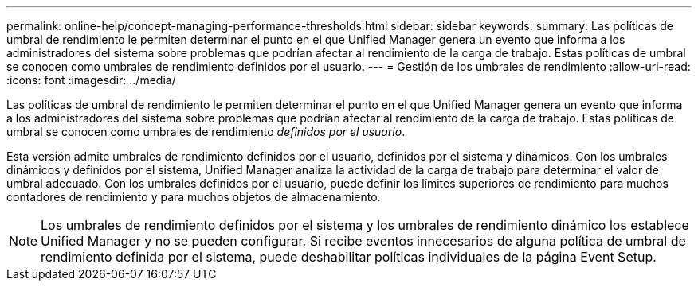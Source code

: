 ---
permalink: online-help/concept-managing-performance-thresholds.html 
sidebar: sidebar 
keywords:  
summary: Las políticas de umbral de rendimiento le permiten determinar el punto en el que Unified Manager genera un evento que informa a los administradores del sistema sobre problemas que podrían afectar al rendimiento de la carga de trabajo. Estas políticas de umbral se conocen como umbrales de rendimiento definidos por el usuario. 
---
= Gestión de los umbrales de rendimiento
:allow-uri-read: 
:icons: font
:imagesdir: ../media/


[role="lead"]
Las políticas de umbral de rendimiento le permiten determinar el punto en el que Unified Manager genera un evento que informa a los administradores del sistema sobre problemas que podrían afectar al rendimiento de la carga de trabajo. Estas políticas de umbral se conocen como umbrales de rendimiento _definidos por el usuario_.

Esta versión admite umbrales de rendimiento definidos por el usuario, definidos por el sistema y dinámicos. Con los umbrales dinámicos y definidos por el sistema, Unified Manager analiza la actividad de la carga de trabajo para determinar el valor de umbral adecuado. Con los umbrales definidos por el usuario, puede definir los límites superiores de rendimiento para muchos contadores de rendimiento y para muchos objetos de almacenamiento.

[NOTE]
====
Los umbrales de rendimiento definidos por el sistema y los umbrales de rendimiento dinámico los establece Unified Manager y no se pueden configurar. Si recibe eventos innecesarios de alguna política de umbral de rendimiento definida por el sistema, puede deshabilitar políticas individuales de la página Event Setup.

====